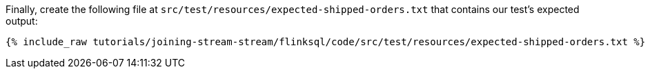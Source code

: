 Finally, create the following file at `src/test/resources/expected-shipped-orders.txt` that contains our test's expected output:
+++++
<pre class="snippet"><code class="text">{% include_raw tutorials/joining-stream-stream/flinksql/code/src/test/resources/expected-shipped-orders.txt %}</code></pre>
+++++

